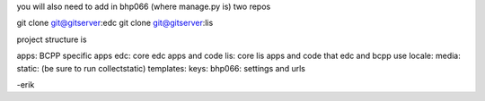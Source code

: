 you will also need to add in bhp066 (where manage.py is) two repos

git clone git@gitserver:edc
git clone git@gitserver:lis

project structure is

apps: BCPP specific apps
edc: core edc apps and code
lis: core lis apps and code that edc and bcpp use
locale:
media:
static: (be sure to run collectstatic)
templates:
keys:
bhp066: settings and urls

-erik

